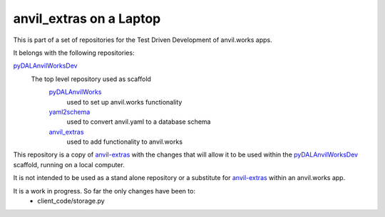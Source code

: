 .. _pyDALAnvilWorksDev : https://github.com/benlawraus/pyDALAnvilWorksDev
.. _pyDALAnvilWorks : https://github.com/benlawraus/pyDALAnvilWorks
.. _yaml2schema : https://github.com/benlawraus/yaml2schema
.. _anvil_extras : https://github.com/benlawraus/anvil_extras
.. _anvil-extras : https://github.com/anvilistas/anvil-extras

anvil_extras on a Laptop
================================
This is part of a set of repositories for the Test Driven Development of anvil.works apps.

It belongs with the following repositories:

`pyDALAnvilWorksDev <https://github.com/benlawraus/pyDALAnvilWorksDev>`_
  The top level repository used as scaffold
    `pyDALAnvilWorks <https://github.com/benlawraus/pyDALAnvilWorks>`_
      used to set up anvil.works functionality
    `yaml2schema <https://github.com/benlawraus/yaml2schema>`_
      used to convert anvil.yaml to a database schema
    `anvil_extras <https://github.com/benlawraus/anvil_extras>`_
      used to add functionality to anvil.works

This repository is a copy of `anvil-extras <https://github.com/anvilistas/anvil-extras>`_ with the changes that will
allow it to be used within the `pyDALAnvilWorksDev <https://github.com/benlawraus/pyDALAnvilWorks>`_ scaffold, running on a local computer.

It is not intended to be used as a stand alone repository or a substitute for `anvil-extras <anvil-extras>`_ within
an anvil.works app.

It is a work in progress. So far the only changes have been to:
  * client_code/storage.py
